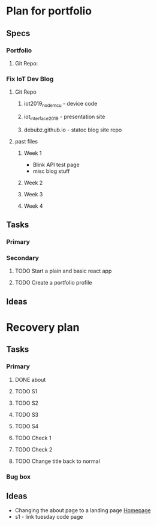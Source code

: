 * Plan for portfolio
** Specs
*** Portfolio
**** Git Repo:
*** Fix IoT Dev Blog
**** Git Repo
***** iot2019_nodemcu - device code
***** iot_interface_2019 - presentation site
***** debubz.github.io - statoc blog site repo
**** past files
***** Week 1 
      - Blink API test page
      - misc blog stuff
***** Week 2
***** Week 3
***** Week 4
** Tasks
*** Primary
*** Secondary
**** TODO Start a plain and basic react app
**** TODO Create a portfolio profile
** Ideas
* Recovery plan
** Tasks
*** Primary
**** DONE about 
     CLOSED: [2020-02-25 Tue 03:01]
**** TODO S1 
**** TODO S2
**** TODO S3
**** TODO S4 
**** TODO Check 1
**** TODO Check 2
**** TODO Change title back to normal 
*** Bug box
** Ideas 
   - Changing the about page to a landing page [[https://vuepress.vuejs.org/theme/default-theme-config.html#homepage][Homepage]]
   - s1 - link tuesday code page
